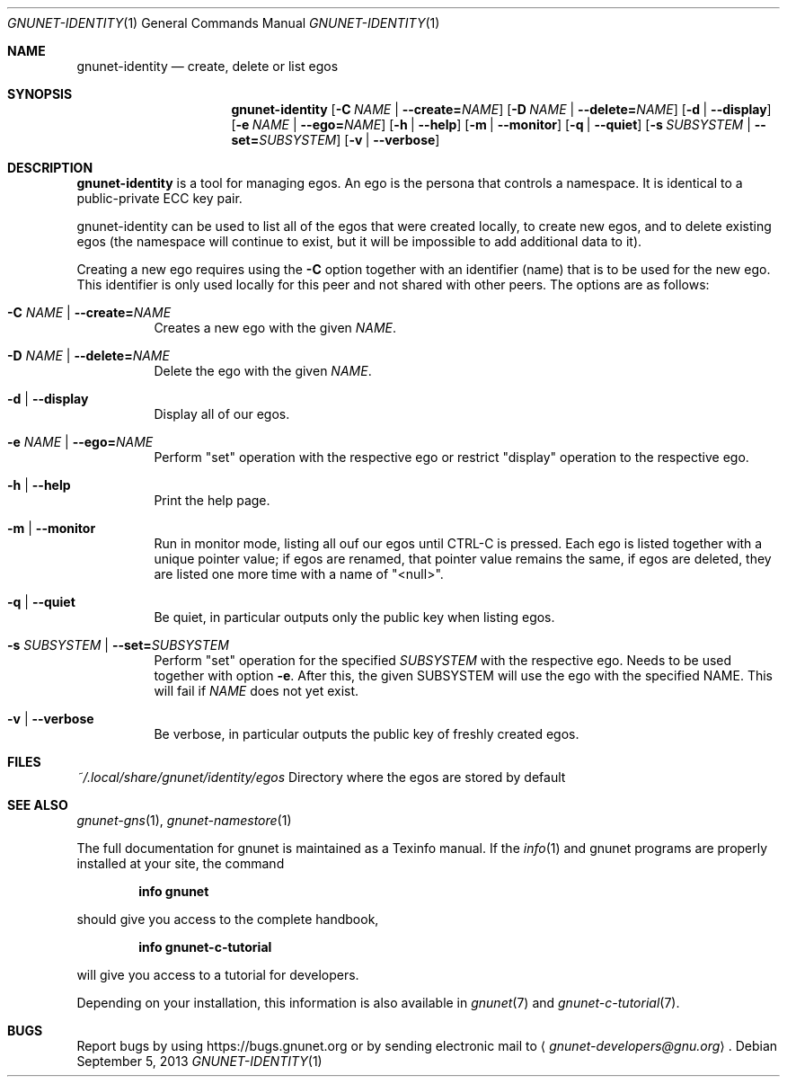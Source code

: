 .\" This file is part of GNUnet.
.\" Copyright (C) 2001-2019 GNUnet e.V.
.\"
.\" Permission is granted to copy, distribute and/or modify this document
.\" under the terms of the GNU Free Documentation License, Version 1.3 or
.\" any later version published by the Free Software Foundation; with no
.\" Invariant Sections, no Front-Cover Texts, and no Back-Cover Texts.  A
.\" copy of the license is included in the file
.\" ``FDL-1.3''.
.\"
.\" A copy of the license is also available from the Free Software
.\" Foundation Web site at @url{http://www.gnu.org/licenses/fdl.html}.
.\"
.\" Alternately, this document is also available under the General
.\" Public License, version 3 or later, as published by the Free Software
.\" Foundation.  A copy of the license is included in the file
.\" ``GPL3''.
.\"
.\" A copy of the license is also available from the Free Software
.\" Foundation Web site at @url{http://www.gnu.org/licenses/gpl.html}.
.\"
.\" SPDX-License-Identifier: GPL3.0-or-later OR FDL1.3-or-later
.\"
.Dd September 5, 2013
.Dt GNUNET-IDENTITY 1
.Os
.Sh NAME
.Nm gnunet-identity
.Nd create, delete or list egos
.Sh SYNOPSIS
.Nm
.Op Fl C Ar NAME | Fl \-create= Ns Ar NAME
.Op Fl D Ar NAME | Fl \-delete= Ns Ar NAME
.Op Fl d | \-display
.Op Fl e Ar NAME | Fl \-ego= Ns Ar NAME
.Op Fl h | \-help
.Op Fl m | \-monitor
.Op Fl q | \-quiet
.Op Fl s Ar SUBSYSTEM | Fl \-set= Ns Ar SUBSYSTEM
.Op Fl v | \-verbose
.Sh DESCRIPTION
.Nm
is a tool for managing egos.
An ego is the persona that controls a namespace.
It is identical to a public-private ECC key pair.
.Pp
gnunet-identity can be used to list all of the egos that were
created locally, to create new egos, and to delete
existing egos (the namespace will continue to exist, but it will
be impossible to add additional data to it).
.Pp
Creating a new ego requires using the
.Fl C
option together with an identifier (name) that is to be used for
the new ego.
This identifier is only used locally for this peer and not shared
with other peers.
The options are as follows:
.Bl -tag -width Ds
.It Fl C Ar NAME | Fl \-create= Ns Ar NAME
Creates a new ego with the given
.Ar NAME .
.It Fl D Ar NAME | Fl \-delete= Ns Ar NAME
Delete the ego with the given
.Ar NAME .
.It Fl d | \-display
Display all of our egos.
.It Fl e Ar NAME | Fl \-ego= Ns Ar NAME
Perform "set" operation with the respective ego or restrict "display"
operation to the respective ego.
.It Fl h | \-help
Print the help page.
.It Fl m | \-monitor
Run in monitor mode, listing all ouf our egos until CTRL-C is pressed.
Each ego is listed together with a unique pointer value; if
egos are renamed, that pointer value remains the same,
if egos are deleted, they are listed one more time with a name of "<null>".
.It Fl q | \-quiet
Be quiet, in particular outputs only the public key when listing egos.
.It Fl s Ar SUBSYSTEM | Fl \-set= Ns Ar SUBSYSTEM
Perform "set" operation for the specified
.Ar SUBSYSTEM
with the respective ego.
Needs to be used together with option
.Fl e .
After this, the given SUBSYSTEM will use the ego with the specified NAME.
This will fail if
.Ar NAME
does not yet exist.
.It Fl v | \-verbose
Be verbose, in particular outputs the public key of freshly created egos.
.El
.Sh FILES
.Pa ~/.local/share/gnunet/identity/egos
Directory where the egos are stored by default
.\".Sh EXAMPLES
.Sh SEE ALSO
.Xr gnunet-gns 1 ,
.Xr gnunet-namestore 1
.sp
The full documentation for gnunet is maintained as a Texinfo manual.
If the
.Xr info 1
and gnunet programs are properly installed at your site, the command
.Pp
.Dl info gnunet
.Pp
should give you access to the complete handbook,
.Pp
.Dl info gnunet-c-tutorial
.Pp
will give you access to a tutorial for developers.
.sp
Depending on your installation, this information is also available in
.Xr gnunet 7 and
.Xr gnunet-c-tutorial 7 .
.\".Sh HISTORY
.\".Sh AUTHORS
.Sh BUGS
Report bugs by using
.Lk https://bugs.gnunet.org
or by sending electronic mail to
.Aq Mt gnunet-developers@gnu.org .

